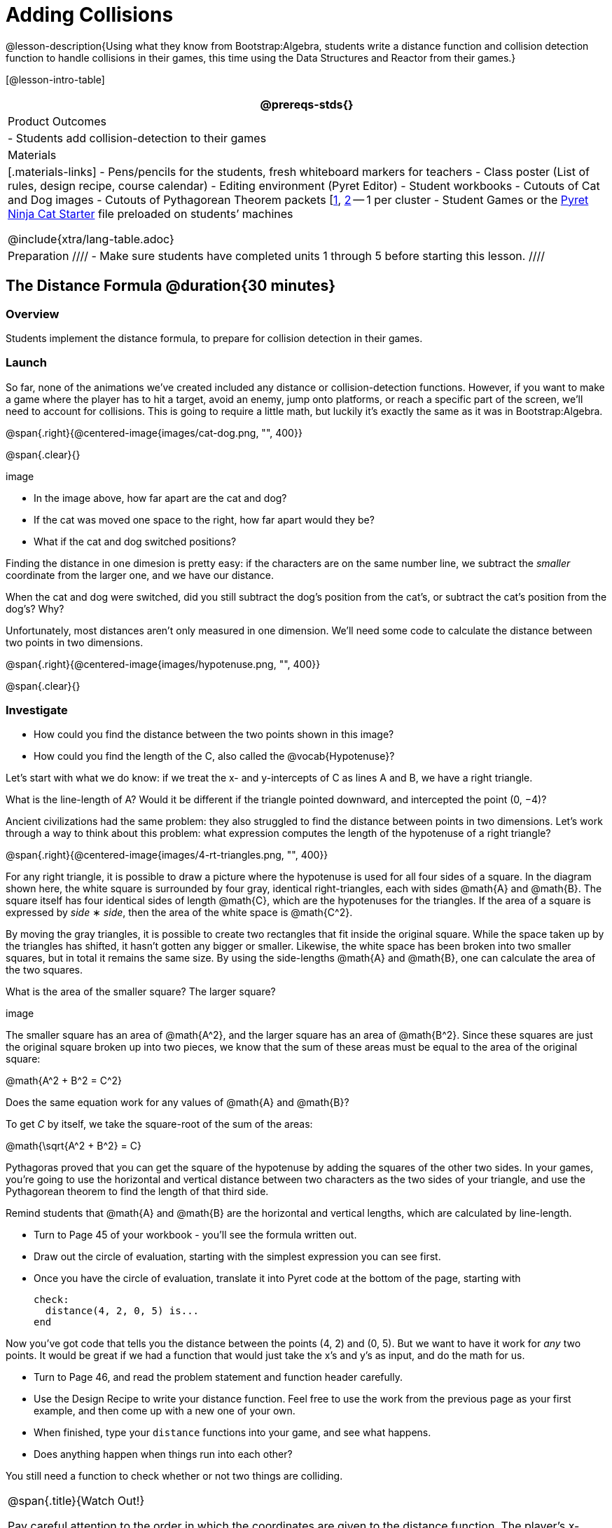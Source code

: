 = Adding Collisions

@lesson-description{Using what they know from Bootstrap:Algebra, students write a distance function and collision detection function to handle collisions in their games, this time using the Data Structures and Reactor from their games.}

[@lesson-intro-table]
|===
@prereqs-stds{}

| Product Outcomes
|
- Students add collision-detection to their games

| Materials
|[.materials-links]
- Pens/pencils for the students, fresh whiteboard markers for teachers
- Class poster (List of rules, design recipe, course calendar)
- Editing environment (Pyret Editor)
- Student workbooks
- Cutouts of Cat and Dog images
- Cutouts of Pythagorean Theorem packets [link:images/pythag1.png[1], link:images/pythag2.png[2] -- 1 per cluster
- Student Games or the https://code.pyret.org/editor#share=0B9rKDmABYlJVT1FBd3RpQWFqbGM[Pyret Ninja Cat Starter] file preloaded on students’ machines

@include{xtra/lang-table.adoc}

| Preparation
////
- Make sure students have completed units 1 through 5 before starting this lesson.
////

|===


== The Distance Formula @duration{30 minutes}

=== Overview
Students implement the distance formula, to prepare for collision detection in their games.

=== Launch
So far, none of the animations we’ve created included any distance or collision-detection functions. However, if you want to make a game where the player has to hit a target, avoid an enemy, jump onto platforms, or reach a specific part of the screen, we’ll need to account for collisions. This is going to require a little math, but luckily it’s exactly the same as it was in Bootstrap:Algebra.

@span{.right}{@centered-image{images/cat-dog.png, "", 400}}

@span{.clear}{}

////
This lesson is part of a series of features meant to come at the end of the Bootstrap:Reactive units. Once students have made a number of simple animations and games, they will have lots of ideas for what they want to make next and add to their existing games. We’ve included a number of the most requested features in these lessons. Because each students’ game will be different, we’ve used a Pyret version of the original Ninja Cat game as an example program, but this lesson can be adapted to add collision detection to any game.
////

image

- In the image above, how far apart are the cat and dog?
- If the cat was moved one space to the right, how far apart would they be?
- What if the cat and dog switched positions?

Finding the distance in one dimesion is pretty easy: if the characters are on the same number line, we subtract the _smaller_ coordinate from the larger one, and we have our distance.

[.lesson-instruction]
When the cat and dog were switched, did you still subtract the dog’s position from the cat’s, or subtract the cat’s position from the dog’s? Why?

////
Draw a number line on the board, with the cutouts of the cat and dog at the given positions. Ask students to tell you the distance between them, and move the images accordingly. Having students act this out can also work well: draw a number line, have two students stand at different points on the line, using their arms or cutouts to give objects of different sizes. Move students along the number line until they touch, then compute the distance on the number line.
////

Unfortunately, most distances aren’t only measured in one dimension. We’ll need some code to calculate the distance between two points in two dimensions.

@span{.right}{@centered-image{images/hypotenuse.png, "", 400}}

@span{.clear}{}

=== Investigate
[.lesson-instruction]
- How could you find the distance between the two points shown in this image?
- How could you find the length of the C, also called the @vocab{Hypotenuse}?

Let’s start with what we do know: if we treat the x- and y-intercepts of C as lines A and B, we have a right triangle.

[.lesson-instruction]
What is the line-length of A? Would it be different if the triangle pointed downward, and intercepted the point (0, −4)?

////
Draw this image on the board, with the lines labeled "A", "B", and "C".
////

Ancient civilizations had the same problem: they also struggled to find the distance between points in two dimensions. Let’s work through a way to think about this problem: what expression computes the length of the hypotenuse of a right triangle?

////
This exercise is best done in small groups of students (2-3 per group). Pass out Pythagorean Proof materials [1, 2] to each group, and have them review all of their materials:

A large, white square with a smaller one drawn inside Four gray triangles, all the same size Everyone will have a packet with the same materials, but each group’s triangles are a little different. The activity workes with triangles of all sizes, so each pair will get to test it out on their own triangles. Draw the diagram on the board.
////

@span{.right}{@centered-image{images/4-rt-triangles.png, "", 400}}

For any right triangle, it is possible to draw a picture where the hypotenuse is used for all four sides of a square. In the diagram shown here, the white square is surrounded by four gray, identical right-triangles, each with sides @math{A} and @math{B}. The square itself has four identical sides of length @math{C}, which are the hypotenuses for the triangles. If the area of a square is expressed by _side_ ∗ _side_, then the area of the white space is @math{C^2}.

////
Have students place their gray triangles onto the paper, to match the diagram.
////

By moving the gray triangles, it is possible to create two rectangles that fit inside the original square. While the space taken up by the triangles has shifted, it hasn’t gotten any bigger or smaller. Likewise, the white space has been broken into two smaller squares, but in total it remains the same size. By using the side-lengths @math{A} and @math{B}, one can calculate the area of the two squares.

[.lesson-instruction]
What is the area of the smaller square? The larger square?

////
You may need to explicitly point out that the side-lengths of the triangles can be used as the side-lengths of the squares.
////

image

The smaller square has an area of @math{A^2}, and the larger square has an area of @math{B^2}. Since these squares are just the original square broken up into two pieces, we know that the sum of these areas must be equal to the area of the original square:

@math{A^2 + B^2 = C^2}

[.lesson-instruction]
Does the same equation work for any values of @math{A} and @math{B}?

To get _C_ by itself, we take the square-root of the sum of the areas:

@math{\sqrt{A^2 + B^2} = C}


Pythagoras proved that you can get the square of the hypotenuse by adding the squares of the other two sides. In your games, you’re going to use the horizontal and vertical distance between two characters as the two sides of your triangle, and use the Pythagorean theorem to find the length of that third side.

Remind students that @math{A} and @math{B} are the horizontal and vertical lengths, which are calculated by line-length.

[.lesson-instruction]
--
- Turn to Page 45 of your workbook - you’ll see the formula written out.
- Draw out the circle of evaluation, starting with the simplest expression you can see first.
- Once you have the circle of evaluation, translate it into Pyret code at the bottom of the page, starting with
+
----
check:
  distance(4, 2, 0, 5) is...
end
----
--

Now you’ve got code that tells you the distance between the points (4, 2) and (0, 5). But we want to have it work for _any_ two points. It would be great if we had a function that would just take the x’s and y’s as input, and do the math for us.

[.lesson-instruction]
--
- Turn to Page 46, and read the problem statement and function header carefully.
- Use the Design Recipe to write your distance function. Feel free to use the work from the previous page as your first example, and then come up with a new one of your own.
- When finished, type your `distance` functions into your game, and see what happens.
- Does anything happen when things run into each other?
--

You still need a function to check whether or not two things are colliding.

[.strategy-box, cols="1", grid="none", stripes="none"]
|===
|
@span{.title}{Watch Out!}

Pay careful attention to the order in which the coordinates are given to the distance function. The player’s x-coordinate (px) must be given first, followed by the player’s y (py), character’s x (cx), and character’s y (cy). Just like with making data structures, order matters, and the distance function will not work otherwise. Also be sure to check that students are using num-sqr and num-sqrt in the correct places.
|===


== Collision Detection @duration{30 minutes}

=== Overview
Students implement a simple Boolean-producing function, which composes with the distance function they implemented.

=== Launch
So what do we want to do with this distance?

[.lesson-instruction]
How close should your danger and your player be, before they hit each other?

At the top of Page 47 you’ll find the Word Problem for `is-collision`.

[.lesson-instruction]
--
- Fill in the Contract, two examples, and then write the code. Remember: you WILL need to make use of the `distance` function you just wrote!
- When you’re done, type it into your game, underneath `distance`.
--

////
Using visual examples, ask students to guess the distance between a danger and a player at different positions. How far apart do they need to be before one has hit the other? Make sure students understand what is going on by asking questions: If the collision distance is small, does that mean the game is hard or easy? What would make it easier?
////

Now that you have a function which will check whether two things are colliding, you can use it in your game! For extra practice, You can also implement collision detection into this Pyret Ninja Cat game. This is the program we’ll be altering for this lesson, as an example. In Ninja Cat, when the cat collides with the dog, we want to put the dog offscreen so that he can come back to attack again.

=== Investigate
[.lesson-instruction]
Out of the major functions in the game (`next-state-tick`, `draw-state`, or `next-state-key`), which do you think you’ll need to edit to handle collisions, changing the `GameState` when two characters collide?

We’ll need to make some more `if` branches for `next-state-tick`.

[.lesson-instruction]
--
- Start with the test: how could you check whether the cat and dog are colliding? Have you written a function to check that?
- What do the inputs need to be?
- How do you get the `playery` out of the `GameState`? `playerx`?
- How do you get the `dangerx` out of the `GameState`? `dangery`?
--

----
if is-collision(
  g.playerx,
  g.playery,
  g.dangerx,
  g.dangery):   ...result...
----

Remember that `next-state-tick` produces a GameState, so what function should come first in our result?

----
if is-collision(
  g.playerx,
  g.playery,
  g.dangerx,
  g.dangery):
game(
  ...playerx...,
  ...playery...,
  ...dangerx...,
  ...dangery...,
  ...dangerspeed...
  ...targetx...
  ...targety...
  ...targetspeed...)
----

[.lesson-instruction]
--
And what should happen when the cat and dog collide? Can you think of a number that puts the dog off the screen on the left side? What about the dog’s y-coordinate? We could choose a number and always place it at the same y-coordinate each time, but then the game would be really easy! To make it more challenging, we’d like the dog to appear at a random y-coordinate each time it collides with the cat. Thankfully, Pyret has a function which produces a random number between zero and its input:

@show{ (contract "random" '("Number") "Number" )}
--

----
if is-collision(
  g.playerx,
  g.playery,
  g.dangerx,
  g.dangery):
game(
  g.playerx,
  200,
  num-random(480),
  0,
  0,
  g.targetx,
  g.targety,
  g.targetspeed)
----

Collision detection must be part of the next-state-tick function because the game should be checking for a collision each time the GameState is updated, on every tick. Students may assume that draw-state should handle collision detection, but point out that the Range of draw-state is an Image, and their function must return a new GameState in order to set the locations of the characters after a collision.

[.lesson-instruction]
--
Once you’ve finished, write another branch to check whether the player and the target have collided. *Challenges:*

- Change your first condition so that the danger gets reset only when the player and danger collide AND the cat is jumping. (What must be true about the player’s y-coordinate for it to be jumping?)
- Add another condition to check whether the player has collided with the danger while the player is on the ground. This could be a single expression within `next-state-tick`, or you can write a @vocab{helper function} called `game-over` to do this work, and use it in other functions as well (maybe the GameState is drawn differently once the game is over.)
--

////
For reference, a complete version of the Pyret Ninja Cat game can be found here.
////

